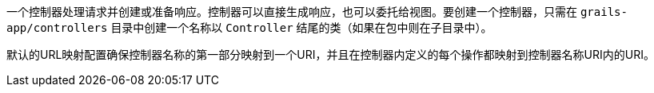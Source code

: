 一个控制器处理请求并创建或准备响应。控制器可以直接生成响应，也可以委托给视图。要创建一个控制器，只需在 `grails-app/controllers` 目录中创建一个名称以 `Controller` 结尾的类（如果在包中则在子目录中）。

默认的URL映射配置确保控制器名称的第一部分映射到一个URI，并且在控制器内定义的每个操作都映射到控制器名称URI内的URI。